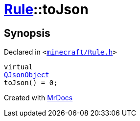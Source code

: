 [#Rule-toJson]
= xref:Rule.adoc[Rule]::toJson
:relfileprefix: ../
:mrdocs:


== Synopsis

Declared in `&lt;https://github.com/PrismLauncher/PrismLauncher/blob/develop/launcher/minecraft/Rule.h#L59[minecraft&sol;Rule&period;h]&gt;`

[source,cpp,subs="verbatim,replacements,macros,-callouts"]
----
virtual
xref:QJsonObject.adoc[QJsonObject]
toJson() = 0;
----



[.small]#Created with https://www.mrdocs.com[MrDocs]#
